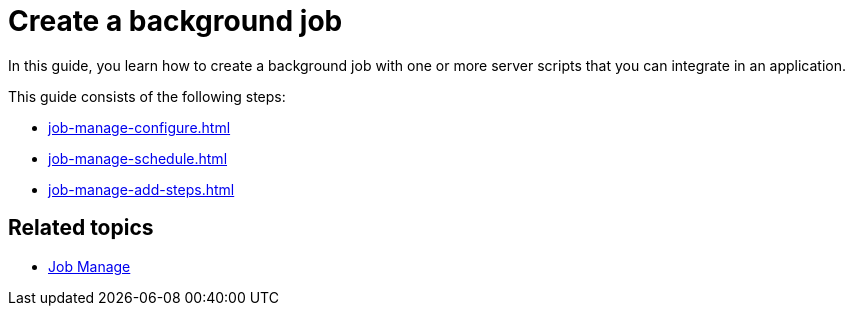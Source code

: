 = Create a background job

In this guide, you learn how to create a background job with one or more server scripts that you can integrate in an application.

//Helle@Neptune: I didn't find anything on how to integrate a job. That is worth a topic. I guess, you do it in App Designer when creating an application?
//Fabian: As far as I understand it, "Jobs" run independent from apps. They are scripts (or batch files) that are started at a certain time and run for a certain time.

This guide consists of the following steps:
//Fabian: guide (sic!) :-)

* xref:job-manage-configure.adoc[]
* xref:job-manage-schedule.adoc[]
* xref:job-manage-add-steps.adoc[]

== Related topics

* xref:job-manage.adoc[Job Manage]